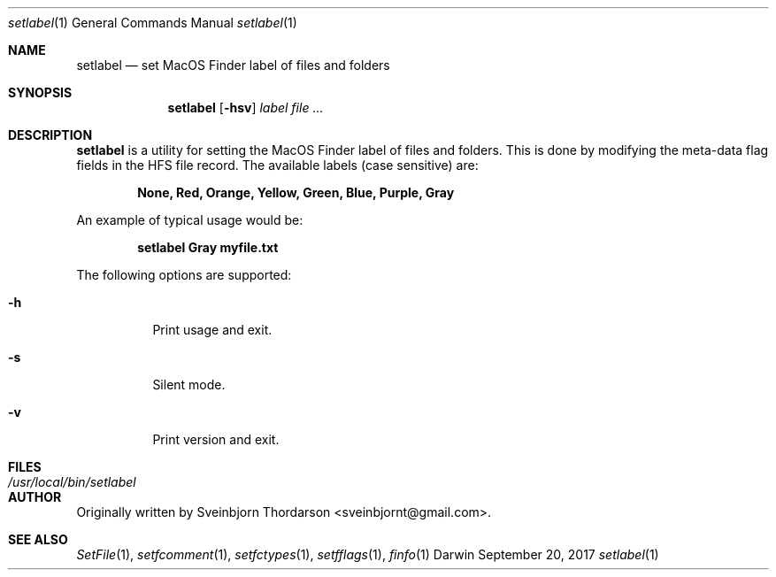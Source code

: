 .Dd September 20, 2017
.Dt setlabel 1
.Os Darwin
.Sh NAME
.Nm setlabel
.Nd set MacOS Finder label of files and folders
.Sh SYNOPSIS
.Nm
.Op Fl hsv
.Ar label
.Ar
.Sh DESCRIPTION
.Nm
is a utility for setting the MacOS Finder label of files and folders.  This is done
by modifying the meta-data flag fields in the HFS file record.  The available labels
(case sensitive) are:
.Pp
.Dl None, Red, Orange, Yellow, Green, Blue, Purple, Gray
.Pp
An example of typical usage would be:
.Pp
.Dl setlabel Gray myfile.txt
.Pp
The following options are supported:
.Pp
.Bl -tag -width indent
.It Fl h
Print usage and exit.
.It Fl s
Silent mode.
.It Fl v
Print version and exit.
.El
.Sh FILES
.Bl -tag -width "/usr/local/bin/setlabel" -compact
.It Pa /usr/local/bin/setlabel
.El
.Sh AUTHOR
Originally written by
.An Sveinbjorn Thordarson Aq sveinbjornt@gmail.com .
.Sh SEE ALSO
.Xr SetFile 1 ,
.Xr setfcomment 1 ,
.Xr setfctypes 1 ,
.Xr setfflags 1 ,
.Xr finfo 1
